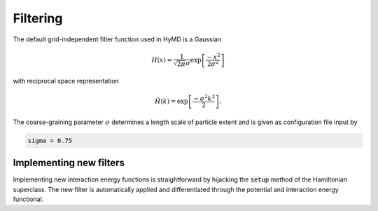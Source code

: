 .. _filtering-label:

Filtering
#########
The default grid-independent filter function used in HyMD is a Gaussian

.. math::

   H(x) = \frac{1}{\sqrt{2\pi}\sigma}\exp\left[\frac{-x^2}{2\sigma^2}\right]

with reciprocal space representation

.. math::

   \hat{H}(k) = \exp\left[\frac{-\sigma^2k^2}{2}\right].

The coarse-graining parameter :math:`\sigma` determines a length scale of
particle extent and is given as configuration file input by

.. code:: toml

   sigma = 0.75


Implementing new filters
^^^^^^^^^^^^^^^^^^^^^^^^
Implementing new interaction energy functions is straightforward by hijacking
the :code:`setup` method of the Hamiltonian superclass. The new filter is
automatically applied and differentiated through the potential and interaction
energy functional.
